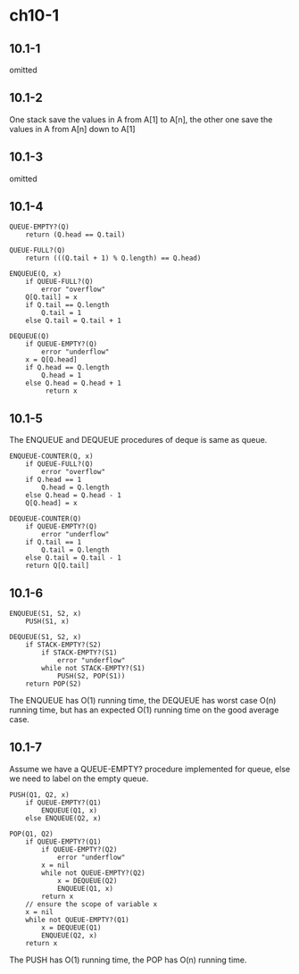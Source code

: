 * ch10-1
** 10.1-1
   omitted
** 10.1-2
   One stack save the values in A from A[1] to A[n], the other one save the 
   values in A from A[n] down to A[1]
** 10.1-3
   omitted
** 10.1-4
   #+BEGIN_SRC
   QUEUE-EMPTY?(Q)
       return (Q.head == Q.tail)
   #+END_SRC
   #+BEGIN_SRC
   QUEUE-FULL?(Q)
       return (((Q.tail + 1) % Q.length) == Q.head)
   #+END_SRC
   #+BEGIN_SRC
   ENQUEUE(Q, x)
       if QUEUE-FULL?(Q)
           error "overflow"
       Q[Q.tail] = x
       if Q.tail == Q.length
           Q.tail = 1
       else Q.tail = Q.tail + 1
   #+END_SRC
   #+BEGIN_SRC
   DEQUEUE(Q)
       if QUEUE-EMPTY?(Q)
           error "underflow"
       x = Q[Q.head]
       if Q.head == Q.length
           Q.head = 1
       else Q.head = Q.head + 1
            return x
   #+END_SRC
** 10.1-5
   The ENQUEUE and DEQUEUE procedures of deque is same as queue.
   #+BEGIN_SRC
   ENQUEUE-COUNTER(Q, x)
       if QUEUE-FULL?(Q)
           error "overflow"
       if Q.head == 1
           Q.head = Q.length
       else Q.head = Q.head - 1
       Q[Q.head] = x
   #+END_SRC
   #+BEGIN_SRC
   DEQUEUE-COUNTER(Q)
       if QUEUE-EMPTY?(Q)
           error "underflow"
       if Q.tail == 1
           Q.tail = Q.length
       else Q.tail = Q.tail - 1
       return Q[Q.tail]
   #+END_SRC
** 10.1-6
   #+BEGIN_SRC
   ENQUEUE(S1, S2, x)
       PUSH(S1, x)
   #+END_SRC
   #+BEGIN_SRC
   DEQUEUE(S1, S2, x)
       if STACK-EMPTY?(S2)
           if STACK-EMPTY?(S1)
               error "underflow"
           while not STACK-EMPTY?(S1)
               PUSH(S2, POP(S1))
       return POP(S2)
   #+END_SRC

   The ENQUEUE has O(1) running time, the DEQUEUE has worst case O(n) running 
   time, but has an expected O(1) running time on the good average case.
** 10.1-7
   Assume we have a QUEUE-EMPTY? procedure implemented for queue, else we need 
   to label on the empty queue.
   #+BEGIN_SRC
   PUSH(Q1, Q2, x)
       if QUEUE-EMPTY?(Q1)
           ENQUEUE(Q1, x)
       else ENQUEUE(Q2, x)
   #+END_SRC
   #+BEGIN_SRC
   POP(Q1, Q2)
       if QUEUE-EMPTY?(Q1)
           if QUEUE-EMPTY?(Q2)
               error "underflow"
           x = nil
           while not QUEUE-EMPTY?(Q2)
               x = DEQUEUE(Q2)
               ENQUEUE(Q1, x)
           return x
       // ensure the scope of variable x
       x = nil
       while not QUEUE-EMPTY?(Q1)
           x = DEQUEUE(Q1)
           ENQUEUE(Q2, x)
       return x
   #+END_SRC

   The PUSH has O(1) running time, the POP has O(n) running time.
